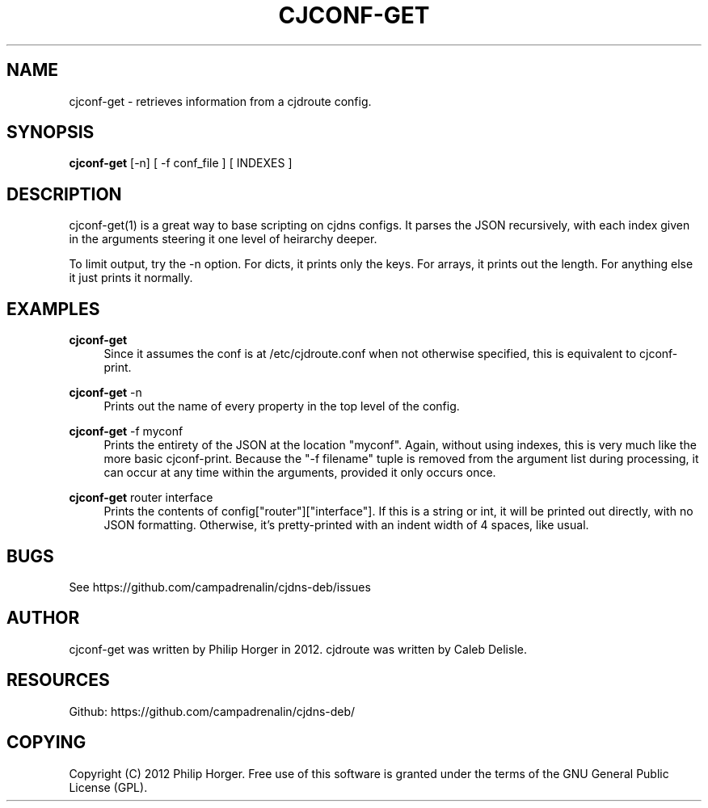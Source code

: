 '\" t
.\"     Title: cjconf-get
.\"    Author: [see the "AUTHOR" section]
.\" Generator: DocBook XSL Stylesheets v1.75.2 <http://docbook.sf.net/>
.\"      Date: 03/31/2012
.\"    Manual: \ \&
.\"    Source: \ \&
.\"  Language: English
.\"
.TH "CJCONF\-GET" "1" "03/31/2012" "\ \&" "\ \&"
.\" -----------------------------------------------------------------
.\" * Define some portability stuff
.\" -----------------------------------------------------------------
.\" ~~~~~~~~~~~~~~~~~~~~~~~~~~~~~~~~~~~~~~~~~~~~~~~~~~~~~~~~~~~~~~~~~
.\" http://bugs.debian.org/507673
.\" http://lists.gnu.org/archive/html/groff/2009-02/msg00013.html
.\" ~~~~~~~~~~~~~~~~~~~~~~~~~~~~~~~~~~~~~~~~~~~~~~~~~~~~~~~~~~~~~~~~~
.ie \n(.g .ds Aq \(aq
.el       .ds Aq '
.\" -----------------------------------------------------------------
.\" * set default formatting
.\" -----------------------------------------------------------------
.\" disable hyphenation
.nh
.\" disable justification (adjust text to left margin only)
.ad l
.\" -----------------------------------------------------------------
.\" * MAIN CONTENT STARTS HERE *
.\" -----------------------------------------------------------------
.SH "NAME"
cjconf-get \- retrieves information from a cjdroute config\&.
.SH "SYNOPSIS"
.sp
\fBcjconf\-get\fR [\-n] [ \-f conf_file ] [ INDEXES ]
.SH "DESCRIPTION"
.sp
cjconf\-get(1) is a great way to base scripting on cjdns configs\&. It parses the JSON recursively, with each index given in the arguments steering it one level of heirarchy deeper\&.
.sp
To limit output, try the \-n option\&. For dicts, it prints only the keys\&. For arrays, it prints out the length\&. For anything else it just prints it normally\&.
.SH "EXAMPLES"
.PP
\fBcjconf\-get\fR
.RS 4
Since it assumes the conf is at /etc/cjdroute\&.conf when not otherwise specified, this is equivalent to cjconf\-print\&.
.RE
.PP
\fBcjconf\-get\fR \-n
.RS 4
Prints out the name of every property in the top level of the config\&.
.RE
.PP
\fBcjconf\-get\fR \-f myconf
.RS 4
Prints the entirety of the JSON at the location "myconf"\&. Again, without using indexes, this is very much like the more basic cjconf\-print\&. Because the "\-f filename" tuple is removed from the argument list during processing, it can occur at any time within the arguments, provided it only occurs once\&.
.RE
.PP
\fBcjconf\-get\fR router interface
.RS 4
Prints the contents of config["router"]["interface"]\&. If this is a string or int, it will be printed out directly, with no JSON formatting\&. Otherwise, it\(cqs pretty\-printed with an indent width of 4 spaces, like usual\&.
.RE
.SH "BUGS"
.sp
See https://github\&.com/campadrenalin/cjdns\-deb/issues
.SH "AUTHOR"
.sp
cjconf\-get was written by Philip Horger in 2012\&. cjdroute was written by Caleb Delisle\&.
.SH "RESOURCES"
.sp
Github: https://github\&.com/campadrenalin/cjdns\-deb/
.SH "COPYING"
.sp
Copyright (C) 2012 Philip Horger\&. Free use of this software is granted under the terms of the GNU General Public License (GPL)\&.
